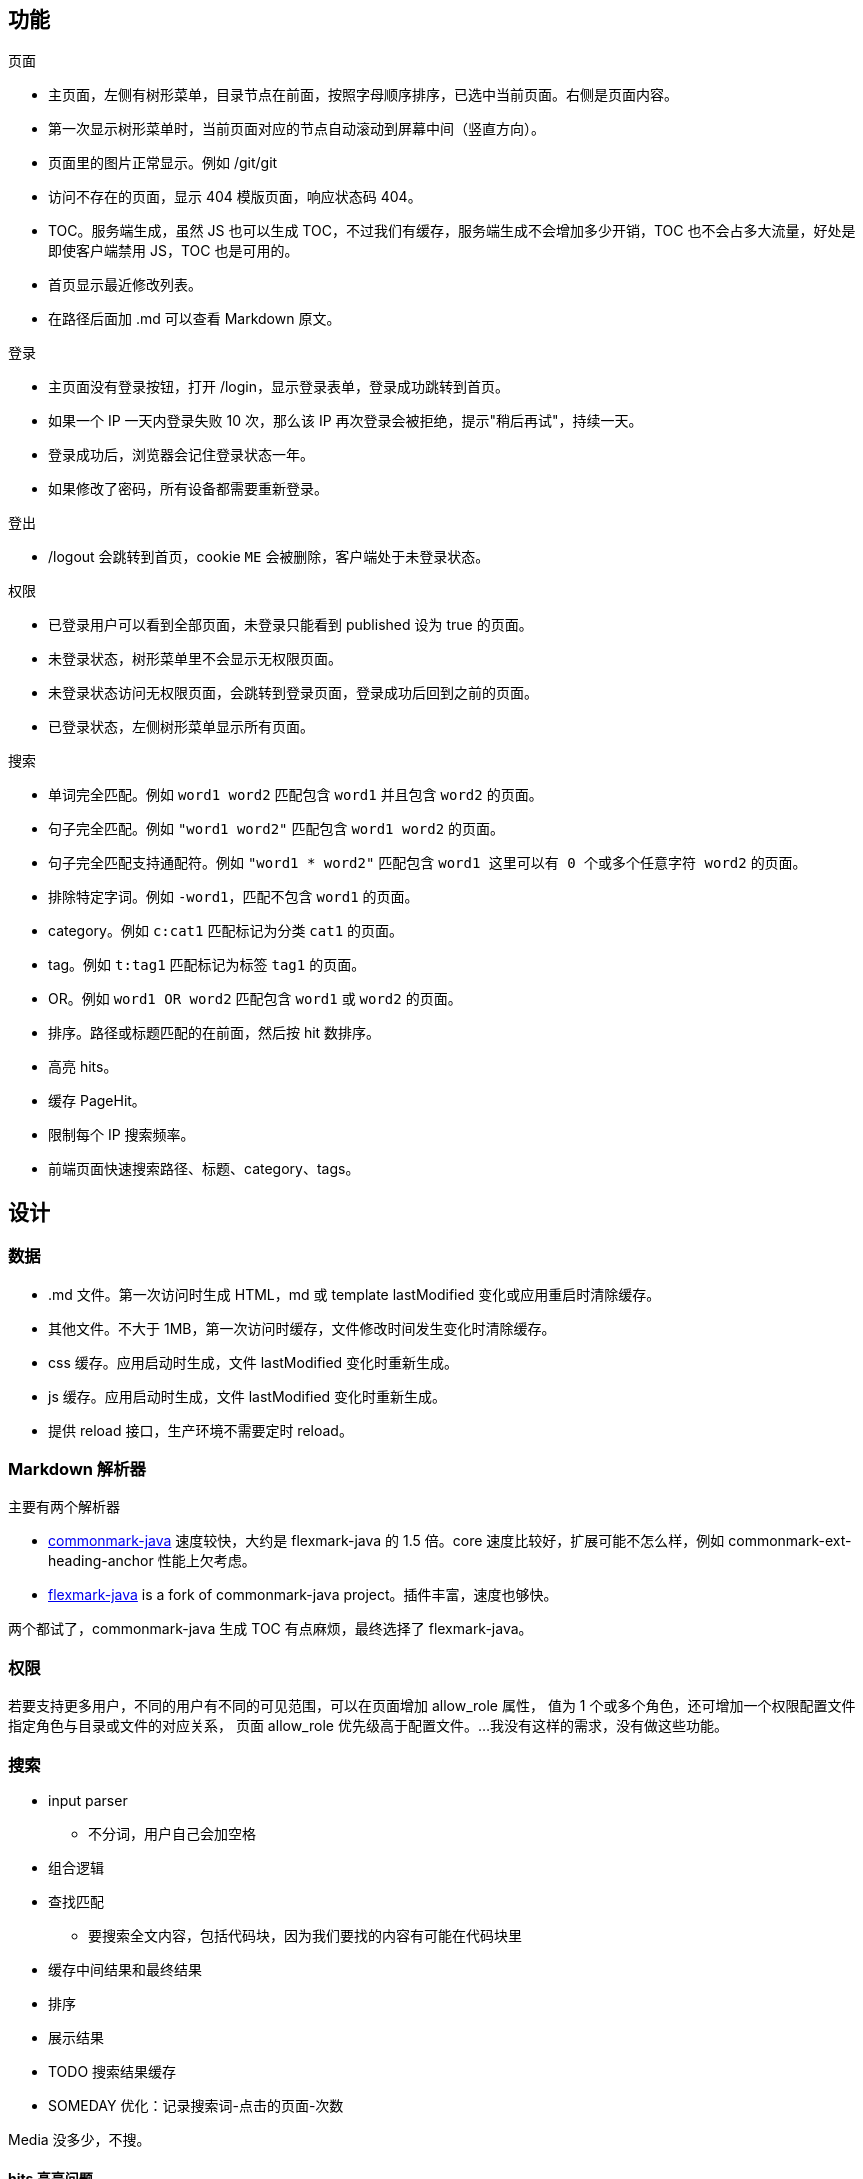 == 功能

页面

* 主页面，左侧有树形菜单，目录节点在前面，按照字母顺序排序，已选中当前页面。右侧是页面内容。
* 第一次显示树形菜单时，当前页面对应的节点自动滚动到屏幕中间（竖直方向）。
* 页面里的图片正常显示。例如 /git/git
* 访问不存在的页面，显示 404 模版页面，响应状态码 404。
* TOC。服务端生成，虽然 JS 也可以生成 TOC，不过我们有缓存，服务端生成不会增加多少开销，TOC 也不会占多大流量，好处是即使客户端禁用 JS，TOC 也是可用的。
* 首页显示最近修改列表。
* 在路径后面加 .md 可以查看 Markdown 原文。

登录

* 主页面没有登录按钮，打开 /login，显示登录表单，登录成功跳转到首页。
* 如果一个 IP 一天内登录失败 10 次，那么该 IP 再次登录会被拒绝，提示"稍后再试"，持续一天。
* 登录成功后，浏览器会记住登录状态一年。
* 如果修改了密码，所有设备都需要重新登录。

登出

* /logout 会跳转到首页，cookie `ME` 会被删除，客户端处于未登录状态。

权限

* 已登录用户可以看到全部页面，未登录只能看到 published 设为 true 的页面。
* 未登录状态，树形菜单里不会显示无权限页面。
* 未登录状态访问无权限页面，会跳转到登录页面，登录成功后回到之前的页面。
* 已登录状态，左侧树形菜单显示所有页面。

搜索

* 单词完全匹配。例如 `word1 word2` 匹配包含 `word1` 并且包含 `word2` 的页面。
* 句子完全匹配。例如 `"word1 word2"` 匹配包含 `word1 word2` 的页面。
* 句子完全匹配支持通配符。例如 `"word1 * word2"` 匹配包含 `word1 这里可以有 0 个或多个任意字符 word2` 的页面。
* 排除特定字词。例如 `-word1`，匹配不包含 `word1` 的页面。
* category。例如 `c:cat1` 匹配标记为分类 `cat1` 的页面。
* tag。例如 `t:tag1` 匹配标记为标签 `tag1` 的页面。
* OR。例如 `word1 OR word2` 匹配包含 `word1` 或 `word2` 的页面。
* 排序。路径或标题匹配的在前面，然后按 hit 数排序。
* 高亮 hits。
* 缓存 PageHit。
* 限制每个 IP 搜索频率。
* 前端页面快速搜索路径、标题、category、tags。

== 设计

=== 数据

* .md 文件。第一次访问时生成 HTML，md 或 template lastModified 变化或应用重启时清除缓存。
* 其他文件。不大于 1MB，第一次访问时缓存，文件修改时间发生变化时清除缓存。
* css 缓存。应用启动时生成，文件 lastModified 变化时重新生成。
* js 缓存。应用启动时生成，文件 lastModified 变化时重新生成。
* 提供 reload 接口，生产环境不需要定时 reload。

=== Markdown 解析器

主要有两个解析器

* https://github.com/atlassian/commonmark-java[commonmark-java] 速度较快，大约是 flexmark-java 的 1.5 倍。core 速度比较好，扩展可能不怎么样，例如 commonmark-ext-heading-anchor 性能上欠考虑。
* https://github.com/vsch/flexmark-java[flexmark-java] is a fork of commonmark-java project。插件丰富，速度也够快。

两个都试了，commonmark-java 生成 TOC 有点麻烦，最终选择了 flexmark-java。

=== 权限

若要支持更多用户，不同的用户有不同的可见范围，可以在页面增加 allow_role 属性，
值为 1 个或多个角色，还可增加一个权限配置文件指定角色与目录或文件的对应关系，
页面 allow_role 优先级高于配置文件。...我没有这样的需求，没有做这些功能。

=== 搜索

* input parser
 ** 不分词，用户自己会加空格
* 组合逻辑
* 查找匹配
 ** 要搜索全文内容，包括代码块，因为我们要找的内容有可能在代码块里
* 缓存中间结果和最终结果
* 排序
* 展示结果
* TODO 搜索结果缓存
* SOMEDAY 优化：记录搜索词-点击的页面-次数

Media 没多少，不搜。

==== hits 高亮问题

搜索结果显示的 hits 预览，是选取的 .md 原文部分内容，可能会带有一点 Markdown 标记。其实也可以从 html 获取文本内容，更干净。

可以准确地给 html hits 加标签。因为在 html 文件中，只有 html 标签会出现 `<` 和 `>`，所以可以准确地跳过 html 标签。搜索前将 searchStr 进行 html 转义。

利用 Jsoup 查找 HTML 里的 searchStr 成本较高，高亮 38k 长文里的几个位置用时 16 ms，我的 HtmlUtil 用时 6 ms。

=== 缓存

* 页面缓存。如果页面内容或模版没有变化，那么刷新页面响应 304，即使重启应用，刷新页面也响应 304。
* 开发过程中模版文件变化后，3 秒内页面更新。

还有优化空间。

显示一个页面的内容

page markdown > html > apply template > browser

搜索

page markdown > hits > sort > highlight > highlightString > apply template > browser

点击搜索结果

page markdown > html > highlightString hits > highlight > apply template > browser

=== 异常

* 处理请求发生异常时，显示 templates/error 里和状态码对应的错误页面，用户不会看到 Tomcat 错误页面。

=== Production Ready

* 添加 ctx。nginx 映射到子路径时，不需要调整 Autumn 输出的 url 和跳转路径。

=== View

* Controller 设置 model 时确保 HTML 安全，FreeMarker 不用转义，只是原样输出。

=== Web

初始 sidebar 和 toc 不显示，当页面加载完成后由 JS 控制是否显示。因为先显示然后又不显示，不如先不显示然后显示看起来好。

* 如果客户端未启用 JS，sidebar 和 toc 将不可用。
* 如果未启用 JS，需要 JS 控制的元素将不显示。
* 使用标准 API。不考虑 IE。

减少请求数，并防止浏览器缓存导致 js, css 不更新。

* 合并 css，并在路径中添加版本号。
* 合并 js，并在路径中添加版本号。

https://milligram.io/[Milligram], https://github.com/milligram/milligram/blob/master/dist/milligram.css[milligram.css] font-size 一改样式全乱，列表 font-size 居然递减，别的还好。

页面内容显示和全文搜索不依赖 JS，即使客户端禁用了 JS，仍然可以阅读内容和使用搜索功能。

默认样式：小桌面

==== highlight

启用代码块高亮后：

* all.js 11.7 KB gzip \-> 34 KB gzip，增加 190%
* all.css 5.1 KB gzip \-> 5.6 KB gzip，增加 10%

浅色

* default.css; -webkit-font-smoothing: antialiased;
* atom-one-light.css; -webkit-font-smoothing: auto;

深色

* solarized-dark.css; -webkit-font-smoothing: auto;

==== js, css 压缩

使用 google Closure Compiler 压缩后：

* all.js 34 KB gzip \-> 24 KB gzip，减少 29.4%
* all.css 5.6 KB gzip \-> 4 KB gzip，减少 28.6%

=== 安全

// 确保检查和更新失败次数线程安全：
// 每 ip 每秒只允许一次登录尝试。
// 或每 ip 一个 lock，lock cache 10 秒。
// 或用 token，初始 maxFailures 个 token，进入时获取 token，登录成功归还 token。
// 或者用 synchronized，最简单的方式，粒度有点粗。

TODO

* 记录用户 logout 时间和设备。验证 rememberMe 登录时间 > logout 时间，可退出所有设备。
* 记录用户登录时间和设备

如果只退出特定的设备呢？

* 记录已失效的 token？不好。已失效的数据会一直增长。如果服务器把这些数据丢了，那就变成有效的了。
* 记录有效的 token？优点是强登录验证，用户退出就一定是退出的，即使再收到之前的 rememberMe，服务端也是不认的。缺点是如果服务器把这些数据丢了，所有用户设备需要重新登录。

Someday

* 限制单个 IP 访问次数
* 限制单个 IP rememberMe 解析错误次数
* 限制单个 IP rememberMe 用户验证错误次数
* 限制单个 IP 创建 session 数量

=== 启动速度

bin/start.sh 启动过程：

[source,text]
----
mvn clean compile dependency:build-classpath

java -classpath ...
----

如果去掉 clean 可减少 2 秒启动时间。

2 core 2.50GHz 云服务器上启动时间：

[source,text]
----
bin/start.sh

Started Application in 5.016 seconds (JVM running for 5.568)

real	0m14.113s
user	0m13.474s
sys	0m0.627s
----

在我电脑上启动时间：

[source,text]
----
bin/start.sh

Started Application in 2.467 seconds (JVM running for 2.781)

real	0m7.289s
user	0m12.844s
sys	0m0.692s
----

=== SOMEDAY Space

Space 可以对应特定域名。

不同 Space 可以对应不同数据目录。

=== Robot

* https://www.distilnetworks.com/bot-directory/bot/googlebot/[Googlebot]
* https://www.distilnetworks.com/bot-directory/bot/yahoo-slurp/[Yahoo! Slurp]

=== SOMEDAY 分类层级

在 .autumn 定义分类层级，例如：

[source,text]
----
- java
  - spring
- linux
  - centos
- db
  - mysql
  - redis
----

=== SOMEDAY Blog
